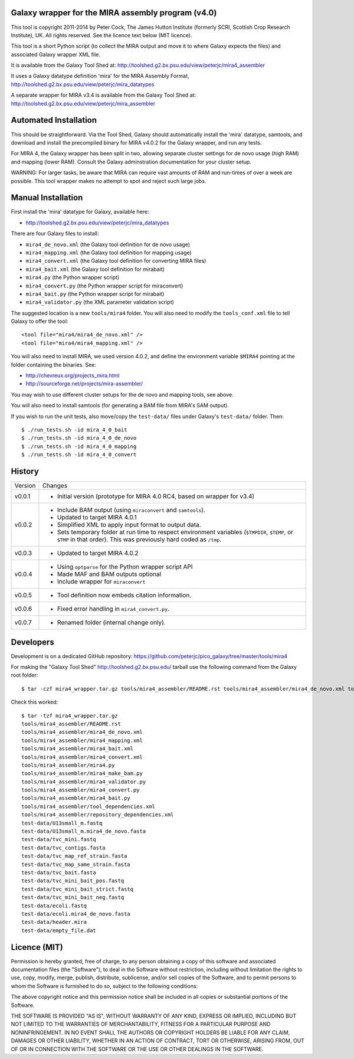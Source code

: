 Galaxy wrapper for the MIRA assembly program (v4.0)
===================================================

This tool is copyright 2011-2014 by Peter Cock, The James Hutton Institute
(formerly SCRI, Scottish Crop Research Institute), UK. All rights reserved.
See the licence text below (MIT licence).

This tool is a short Python script (to collect the MIRA output and move it
to where Galaxy expects the files) and associated Galaxy wrapper XML file.

It is available from the Galaxy Tool Shed at:
http://toolshed.g2.bx.psu.edu/view/peterjc/mira4_assembler 

It uses a Galaxy datatype definition 'mira' for the MIRA Assembly Format,
http://toolshed.g2.bx.psu.edu/view/peterjc/mira_datatypes

A separate wrapper for MIRA v3.4 is available from the Galaxy Tool Shed at:
http://toolshed.g2.bx.psu.edu/view/peterjc/mira_assembler

Automated Installation
======================

This should be straightforward. Via the Tool Shed, Galaxy should automatically
install the 'mira' datatype, samtools, and download and install the precompiled
binary for MIRA v4.0.2 for the Galaxy wrapper, and run any tests.

For MIRA 4, the Galaxy wrapper has been split in two, allowing separate
cluster settings for de novo usage (high RAM) and mapping (lower RAM).
Consult the Galaxy adminstration documentation for your cluster setup.

WARNING: For larger tasks, be aware that MIRA can require vast amounts
of RAM and run-times of over a week are possible. This tool wrapper makes
no attempt to spot and reject such large jobs.


Manual Installation
===================

First install the 'mira' datatype for Galaxy, available here:

* http://toolshed.g2.bx.psu.edu/view/peterjc/mira_datatypes 

There are four Galaxy files to install:

* ``mira4_de_novo.xml`` (the Galaxy tool definition for de novo usage)
* ``mira4_mapping.xml`` (the Galaxy tool definition for mapping usage)
* ``mira4_convert.xml`` (the Galaxy tool definition for converting MIRA files)
* ``mira4_bait.xml`` (the Galaxy tool definition for mirabait)
* ``mira4.py`` (the Python wrapper script)
* ``mira4_convert.py`` (the Python wrapper script for miraconvert)
* ``mira4_bait.py`` (the Python wrapper script for mirabait)
* ``mira4_validator.py`` (the XML parameter validation script)

The suggested location is a new ``tools/mira4`` folder. You will also need to
modify the ``tools_conf.xml`` file to tell Galaxy to offer the tool::

  <tool file="mira4/mira4_de_novo.xml" />
  <tool file="mira4/mira4_mapping.xml" />

You will also need to install MIRA, we used version 4.0.2, and define the
environment variable ``$MIRA4`` pointing at the folder containing the binaries.
See:

* http://chevreux.org/projects_mira.html
* http://sourceforge.net/projects/mira-assembler/

You may wish to use different cluster setups for the de novo and mapping
tools, see above.

You will also need to install samtools (for generating a BAM file from MIRA's
SAM output).

If you wish to run the unit tests, also move/copy the ``test-data/`` files
under Galaxy's ``test-data/`` folder. Then::

    $ ./run_tests.sh -id mira_4_0_bait
    $ ./run_tests.sh -id mira_4_0_de_novo
    $ ./run_tests.sh -id mira_4_0_mapping
    $ ./run_tests.sh -id mira_4_0_convert


History
=======

======= ======================================================================
Version Changes
------- ----------------------------------------------------------------------
v0.0.1  - Initial version (prototype for MIRA 4.0 RC4, based on wrapper for v3.4)
v0.0.2  - Include BAM output (using ``miraconvert`` and ``samtools``).
        - Updated to target MIRA 4.0.1
        - Simplified XML to apply input format to output data.
        - Sets temporary folder at run time to respect environment variables
          (``$TMPDIR``, ``$TEMP``, or ``$TMP`` in that order). This was
          previously hard coded as ``/tmp``.
v0.0.3  - Updated to target MIRA 4.0.2
v0.0.4  - Using ``optparse`` for the Python wrapper script API
        - Made MAF and BAM outputs optional
        - Include wrapper for ``miraconvert``
v0.0.5  - Tool definition now embeds citation information.
v0.0.6  - Fixed error handling in ``mira4_convert.py``.
v0.0.7  - Renamed folder (internal change only).
======= ======================================================================


Developers
==========

Development is on a dedicated GitHub repository:
https://github.com/peterjc/pico_galaxy/tree/master/tools/mira4

For making the "Galaxy Tool Shed" http://toolshed.g2.bx.psu.edu/ tarball use
the following command from the Galaxy root folder::

    $ tar -czf mira4_wrapper.tar.gz tools/mira4_assembler/README.rst tools/mira4_assembler/mira4_de_novo.xml tools/mira4_assembler/mira4_mapping.xml tools/mira4_assembler/mira4_bait.xml tools/mira4_assembler/mira4_convert.xml tools/mira4_assembler/mira4.py tools/mira4_assembler/mira4_make_bam.py tools/mira4_assembler/mira4_validator.py tools/mira4_assembler/mira4_convert.py tools/mira4_assembler/mira4_bait.py tools/mira4_assembler/tool_dependencies.xml tools/mira4_assembler/repository_dependencies.xml test-data/U13small_m.fastq test-data/U13small_m.mira4_de_novo.fasta test-data/tvc_mini.fastq test-data/tvc_contigs.fasta test-data/tvc_map_ref_strain.fasta test-data/tvc_map_same_strain.fasta test-data/tvc_bait.fasta test-data/tvc_mini_bait_pos.fastq test-data/tvc_mini_bait_strict.fastq test-data/tvc_mini_bait_neg.fastq test-data/ecoli.fastq test-data/ecoli.mira4_de_novo.fasta test-data/header.mira test-data/empty_file.dat

Check this worked::

    $ tar -tzf mira4_wrapper.tar.gz
    tools/mira4_assembler/README.rst
    tools/mira4_assembler/mira4_de_novo.xml
    tools/mira4_assembler/mira4_mapping.xml
    tools/mira4_assembler/mira4_bait.xml
    tools/mira4_assembler/mira4_convert.xml
    tools/mira4_assembler/mira4.py
    tools/mira4_assembler/mira4_make_bam.py
    tools/mira4_assembler/mira4_validator.py
    tools/mira4_assembler/mira4_convert.py
    tools/mira4_assembler/mira4_bait.py
    tools/mira4_assembler/tool_dependencies.xml
    tools/mira4_assembler/repository_dependencies.xml
    test-data/U13small_m.fastq
    test-data/U13small_m.mira4_de_novo.fasta
    test-data/tvc_mini.fastq
    test-data/tvc_contigs.fasta
    test-data/tvc_map_ref_strain.fasta
    test-data/tvc_map_same_strain.fasta
    test-data/tvc_bait.fasta
    test-data/tvc_mini_bait_pos.fastq
    test-data/tvc_mini_bait_strict.fastq
    test-data/tvc_mini_bait_neg.fastq
    test-data/ecoli.fastq
    test-data/ecoli.mira4_de_novo.fasta
    test-data/header.mira
    test-data/empty_file.dat



Licence (MIT)
=============

Permission is hereby granted, free of charge, to any person obtaining a copy
of this software and associated documentation files (the "Software"), to deal
in the Software without restriction, including without limitation the rights
to use, copy, modify, merge, publish, distribute, sublicense, and/or sell
copies of the Software, and to permit persons to whom the Software is
furnished to do so, subject to the following conditions:

The above copyright notice and this permission notice shall be included in
all copies or substantial portions of the Software.

THE SOFTWARE IS PROVIDED "AS IS", WITHOUT WARRANTY OF ANY KIND, EXPRESS OR
IMPLIED, INCLUDING BUT NOT LIMITED TO THE WARRANTIES OF MERCHANTABILITY,
FITNESS FOR A PARTICULAR PURPOSE AND NONINFRINGEMENT. IN NO EVENT SHALL THE
AUTHORS OR COPYRIGHT HOLDERS BE LIABLE FOR ANY CLAIM, DAMAGES OR OTHER
LIABILITY, WHETHER IN AN ACTION OF CONTRACT, TORT OR OTHERWISE, ARISING FROM,
OUT OF OR IN CONNECTION WITH THE SOFTWARE OR THE USE OR OTHER DEALINGS IN
THE SOFTWARE.
